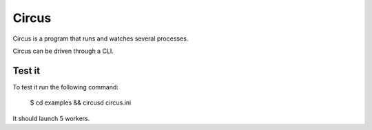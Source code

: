 ======
Circus
======

Circus is a program that runs and watches several processes. 

Circus can be driven through a CLI.

Test it
-------

To test it run the following command:

    $ cd examples && circusd circus.ini

It should launch 5 workers.
